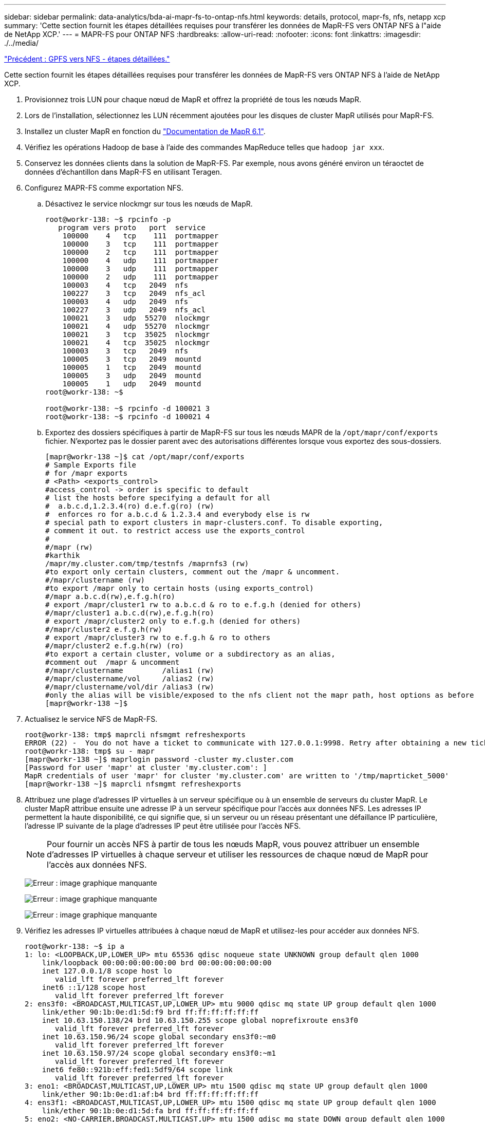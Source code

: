 ---
sidebar: sidebar 
permalink: data-analytics/bda-ai-mapr-fs-to-ontap-nfs.html 
keywords: details, protocol, mapr-fs, nfs, netapp xcp 
summary: 'Cette section fournit les étapes détaillées requises pour transférer les données de MapR-FS vers ONTAP NFS à l"aide de NetApp XCP.' 
---
= MAPR-FS pour ONTAP NFS
:hardbreaks:
:allow-uri-read: 
:nofooter: 
:icons: font
:linkattrs: 
:imagesdir: ./../media/


link:bda-ai-gpfs-to-nfs-detailed-steps.html["Précédent : GPFS vers NFS - étapes détaillées."]

Cette section fournit les étapes détaillées requises pour transférer les données de MapR-FS vers ONTAP NFS à l'aide de NetApp XCP.

. Provisionnez trois LUN pour chaque nœud de MapR et offrez la propriété de tous les nœuds MapR.
. Lors de l'installation, sélectionnez les LUN récemment ajoutées pour les disques de cluster MapR utilisés pour MapR-FS.
. Installez un cluster MapR en fonction du https://mapr.com/docs/61/install.html["Documentation de MapR 6.1"^].
. Vérifiez les opérations Hadoop de base à l'aide des commandes MapReduce telles que `hadoop jar xxx`.
. Conservez les données clients dans la solution de MapR-FS. Par exemple, nous avons généré environ un téraoctet de données d'échantillon dans MapR-FS en utilisant Teragen.
. Configurez MAPR-FS comme exportation NFS.
+
.. Désactivez le service nlockmgr sur tous les nœuds de MapR.
+
....
root@workr-138: ~$ rpcinfo -p
   program vers proto   port  service
    100000    4   tcp    111  portmapper
    100000    3   tcp    111  portmapper
    100000    2   tcp    111  portmapper
    100000    4   udp    111  portmapper
    100000    3   udp    111  portmapper
    100000    2   udp    111  portmapper
    100003    4   tcp   2049  nfs
    100227    3   tcp   2049  nfs_acl
    100003    4   udp   2049  nfs
    100227    3   udp   2049  nfs_acl
    100021    3   udp  55270  nlockmgr
    100021    4   udp  55270  nlockmgr
    100021    3   tcp  35025  nlockmgr
    100021    4   tcp  35025  nlockmgr
    100003    3   tcp   2049  nfs
    100005    3   tcp   2049  mountd
    100005    1   tcp   2049  mountd
    100005    3   udp   2049  mountd
    100005    1   udp   2049  mountd
root@workr-138: ~$
 
root@workr-138: ~$ rpcinfo -d 100021 3
root@workr-138: ~$ rpcinfo -d 100021 4
....
.. Exportez des dossiers spécifiques à partir de MapR-FS sur tous les nœuds MAPR de la `/opt/mapr/conf/exports` fichier. N'exportez pas le dossier parent avec des autorisations différentes lorsque vous exportez des sous-dossiers.
+
....
[mapr@workr-138 ~]$ cat /opt/mapr/conf/exports
# Sample Exports file
# for /mapr exports
# <Path> <exports_control>
#access_control -> order is specific to default
# list the hosts before specifying a default for all
#  a.b.c.d,1.2.3.4(ro) d.e.f.g(ro) (rw)
#  enforces ro for a.b.c.d & 1.2.3.4 and everybody else is rw
# special path to export clusters in mapr-clusters.conf. To disable exporting,
# comment it out. to restrict access use the exports_control
#
#/mapr (rw)
#karthik
/mapr/my.cluster.com/tmp/testnfs /maprnfs3 (rw)
#to export only certain clusters, comment out the /mapr & uncomment.
#/mapr/clustername (rw)
#to export /mapr only to certain hosts (using exports_control)
#/mapr a.b.c.d(rw),e.f.g.h(ro)
# export /mapr/cluster1 rw to a.b.c.d & ro to e.f.g.h (denied for others)
#/mapr/cluster1 a.b.c.d(rw),e.f.g.h(ro)
# export /mapr/cluster2 only to e.f.g.h (denied for others)
#/mapr/cluster2 e.f.g.h(rw)
# export /mapr/cluster3 rw to e.f.g.h & ro to others
#/mapr/cluster2 e.f.g.h(rw) (ro)
#to export a certain cluster, volume or a subdirectory as an alias,
#comment out  /mapr & uncomment
#/mapr/clustername         /alias1 (rw)
#/mapr/clustername/vol     /alias2 (rw)
#/mapr/clustername/vol/dir /alias3 (rw)
#only the alias will be visible/exposed to the nfs client not the mapr path, host options as before
[mapr@workr-138 ~]$
....


. Actualisez le service NFS de MapR-FS.
+
....
root@workr-138: tmp$ maprcli nfsmgmt refreshexports
ERROR (22) -  You do not have a ticket to communicate with 127.0.0.1:9998. Retry after obtaining a new ticket using maprlogin
root@workr-138: tmp$ su - mapr
[mapr@workr-138 ~]$ maprlogin password -cluster my.cluster.com
[Password for user 'mapr' at cluster 'my.cluster.com': ]
MapR credentials of user 'mapr' for cluster 'my.cluster.com' are written to '/tmp/maprticket_5000'
[mapr@workr-138 ~]$ maprcli nfsmgmt refreshexports
....
. Attribuez une plage d'adresses IP virtuelles à un serveur spécifique ou à un ensemble de serveurs du cluster MapR. Le cluster MapR attribue ensuite une adresse IP à un serveur spécifique pour l'accès aux données NFS. Les adresses IP permettent la haute disponibilité, ce qui signifie que, si un serveur ou un réseau présentant une défaillance IP particulière, l'adresse IP suivante de la plage d'adresses IP peut être utilisée pour l'accès NFS.
+

NOTE: Pour fournir un accès NFS à partir de tous les nœuds MapR, vous pouvez attribuer un ensemble d'adresses IP virtuelles à chaque serveur et utiliser les ressources de chaque nœud de MapR pour l'accès aux données NFS.

+
image:bda-ai-image7.png["Erreur : image graphique manquante"]

+
image:bda-ai-image8.png["Erreur : image graphique manquante"]

+
image:bda-ai-image9.png["Erreur : image graphique manquante"]

. Vérifiez les adresses IP virtuelles attribuées à chaque nœud de MapR et utilisez-les pour accéder aux données NFS.
+
....
root@workr-138: ~$ ip a
1: lo: <LOOPBACK,UP,LOWER_UP> mtu 65536 qdisc noqueue state UNKNOWN group default qlen 1000
    link/loopback 00:00:00:00:00:00 brd 00:00:00:00:00:00
    inet 127.0.0.1/8 scope host lo
       valid_lft forever preferred_lft forever
    inet6 ::1/128 scope host
       valid_lft forever preferred_lft forever
2: ens3f0: <BROADCAST,MULTICAST,UP,LOWER_UP> mtu 9000 qdisc mq state UP group default qlen 1000
    link/ether 90:1b:0e:d1:5d:f9 brd ff:ff:ff:ff:ff:ff
    inet 10.63.150.138/24 brd 10.63.150.255 scope global noprefixroute ens3f0
       valid_lft forever preferred_lft forever
    inet 10.63.150.96/24 scope global secondary ens3f0:~m0
       valid_lft forever preferred_lft forever
    inet 10.63.150.97/24 scope global secondary ens3f0:~m1
       valid_lft forever preferred_lft forever
    inet6 fe80::921b:eff:fed1:5df9/64 scope link
       valid_lft forever preferred_lft forever
3: eno1: <BROADCAST,MULTICAST,UP,LOWER_UP> mtu 1500 qdisc mq state UP group default qlen 1000
    link/ether 90:1b:0e:d1:af:b4 brd ff:ff:ff:ff:ff:ff
4: ens3f1: <BROADCAST,MULTICAST,UP,LOWER_UP> mtu 1500 qdisc mq state UP group default qlen 1000
    link/ether 90:1b:0e:d1:5d:fa brd ff:ff:ff:ff:ff:ff
5: eno2: <NO-CARRIER,BROADCAST,MULTICAST,UP> mtu 1500 qdisc mq state DOWN group default qlen 1000
    link/ether 90:1b:0e:d1:af:b5 brd ff:ff:ff:ff:ff:ff
[root@workr-138: ~$
[root@workr-140 ~]# ip a
1: lo: <LOOPBACK,UP,LOWER_UP> mtu 65536 qdisc noqueue state UNKNOWN group default qlen 1000
    link/loopback 00:00:00:00:00:00 brd 00:00:00:00:00:00
    inet 127.0.0.1/8 scope host lo
       valid_lft forever preferred_lft forever
    inet6 ::1/128 scope host
       valid_lft forever preferred_lft forever
2: ens3f0: <BROADCAST,MULTICAST,UP,LOWER_UP> mtu 9000 qdisc mq state UP group default qlen 1000
    link/ether 90:1b:0e:d1:5e:03 brd ff:ff:ff:ff:ff:ff
    inet 10.63.150.140/24 brd 10.63.150.255 scope global noprefixroute ens3f0
       valid_lft forever preferred_lft forever
    inet 10.63.150.92/24 scope global secondary ens3f0:~m0
       valid_lft forever preferred_lft forever
    inet6 fe80::921b:eff:fed1:5e03/64 scope link noprefixroute
       valid_lft forever preferred_lft forever
3: eno1: <BROADCAST,MULTICAST,UP,LOWER_UP> mtu 1500 qdisc mq state UP group default qlen 1000
    link/ether 90:1b:0e:d1:af:9a brd ff:ff:ff:ff:ff:ff
4: ens3f1: <BROADCAST,MULTICAST,UP,LOWER_UP> mtu 1500 qdisc mq state UP group default qlen 1000
    link/ether 90:1b:0e:d1:5e:04 brd ff:ff:ff:ff:ff:ff
5: eno2: <NO-CARRIER,BROADCAST,MULTICAST,UP> mtu 1500 qdisc mq state DOWN group default qlen 1000
    link/ether 90:1b:0e:d1:af:9b brd ff:ff:ff:ff:ff:ff
[root@workr-140 ~]#
....
. Montez le MAPR-FS exporté par NFS à l'aide de l'IP virtuelle attribuée pour vérifier l'opération NFS. Toutefois, cette étape n'est pas requise pour le transfert de données via NetApp XCP.
+
....
root@workr-138: tmp$ mount -v -t nfs 10.63.150.92:/maprnfs3 /tmp/testmount/
mount.nfs: timeout set for Thu Dec  5 15:31:32 2019
mount.nfs: trying text-based options 'vers=4.1,addr=10.63.150.92,clientaddr=10.63.150.138'
mount.nfs: mount(2): Protocol not supported
mount.nfs: trying text-based options 'vers=4.0,addr=10.63.150.92,clientaddr=10.63.150.138'
mount.nfs: mount(2): Protocol not supported
mount.nfs: trying text-based options 'addr=10.63.150.92'
mount.nfs: prog 100003, trying vers=3, prot=6
mount.nfs: trying 10.63.150.92 prog 100003 vers 3 prot TCP port 2049
mount.nfs: prog 100005, trying vers=3, prot=17
mount.nfs: trying 10.63.150.92 prog 100005 vers 3 prot UDP port 2049
mount.nfs: portmap query retrying: RPC: Timed out
mount.nfs: prog 100005, trying vers=3, prot=6
mount.nfs: trying 10.63.150.92 prog 100005 vers 3 prot TCP port 2049
root@workr-138: tmp$ df -h
Filesystem              Size  Used Avail Use% Mounted on
/dev/sda7                84G   48G   37G  57% /
devtmpfs                126G     0  126G   0% /dev
tmpfs                   126G     0  126G   0% /dev/shm
tmpfs                   126G   19M  126G   1% /run
tmpfs                   126G     0  126G   0% /sys/fs/cgroup
/dev/sdd1               3.7T  201G  3.5T   6% /mnt/sdd1
/dev/sda6               946M  220M  726M  24% /boot
tmpfs                    26G     0   26G   0% /run/user/5000
gpfs1                   7.3T  9.1G  7.3T   1% /gpfs1
tmpfs                    26G     0   26G   0% /run/user/0
localhost:/mapr         100G     0  100G   0% /mapr
10.63.150.92:/maprnfs3   53T  8.4G   53T   1% /tmp/testmount
root@workr-138: tmp$
....
. Configurer NetApp XCP pour transférer les données de la passerelle NFS de MapR-FS vers le protocole NFS ONTAP
+
.. Configurer l'emplacement du catalogue pour XCP.
+
....
[root@hdp2 linux]# cat /opt/NetApp/xFiles/xcp/xcp.ini
# Sample xcp config
[xcp]
#catalog =  10.63.150.51:/gpfs1
catalog =  10.63.150.213:/nc_volume1
....
.. Copiez le fichier de licence dans `/opt/NetApp/xFiles/xcp/`.
+
....
root@workr-138: src$ cd /opt/NetApp/xFiles/xcp/
root@workr-138: xcp$ ls -ltrha
total 252K
drwxr-xr-x 3 root   root     16 Apr  4  2019 ..
-rw-r--r-- 1 root   root    105 Dec  5 19:04 xcp.ini
drwxr-xr-x 2 root   root     59 Dec  5 19:04 .
-rw-r--r-- 1 faiz89 faiz89  336 Dec  6 21:12 license
-rw-r--r-- 1 root   root    192 Dec  6 21:13 host
-rw-r--r-- 1 root   root   236K Dec 17 14:12 xcp.log
root@workr-138: xcp$
....
.. Activer XCP à l'aide du `xcp activate` commande.
.. Vérifier la source de l'exportation NFS.
+
....
[root@hdp2 linux]# ./xcp show 10.63.150.92
XCP 1.4-17914d6; (c) 2019 NetApp, Inc.; Licensed to Karthikeyan Nagalingam [NetApp Inc] until Wed Feb  5 11:07:27 2020
getting pmap dump from 10.63.150.92 port 111...
getting export list from 10.63.150.92...
sending 1 mount and 4 nfs requests to 10.63.150.92...
== RPC Services ==
'10.63.150.92': TCP rpc services: MNT v1/3, NFS v3/4, NFSACL v3, NLM v1/3/4, PMAP v2/3/4, STATUS v1
'10.63.150.92': UDP rpc services: MNT v1/3, NFS v4, NFSACL v3, NLM v1/3/4, PMAP v2/3/4, STATUS v1
== NFS Exports ==
 Mounts  Errors  Server
      1       0  10.63.150.92
     Space    Files      Space    Files
      Free     Free       Used     Used Export
  52.3 TiB    53.7B   8.36 GiB    53.7B 10.63.150.92:/maprnfs3
== Attributes of NFS Exports ==
drwxr-xr-x --- root root 2 2 10m51s 10.63.150.92:/maprnfs3
1.77 KiB in (8.68 KiB/s), 3.16 KiB out (15.5 KiB/s), 0s.
[root@hdp2 linux]#
....
.. Transférez les données en utilisant XCP de plusieurs nœuds de MapR des IP source multiples et des adresses IP de destination multiples (LIF ONTAP).
+
....
root@workr-138: linux$ ./xcp_yatin copy --parallel 20 10.63.150.96,10.63.150.97:/maprnfs3/tg4 10.63.150.85,10.63.150.86:/datapipeline_dataset/tg4_dest
XCP 1.6-dev; (c) 2019 NetApp, Inc.; Licensed to Karthikeyan Nagalingam [NetApp Inc] until Wed Feb  5 11:07:27 2020
xcp: WARNING: No index name has been specified, creating one with name: autoname_copy_2019-12-06_21.14.38.652652
xcp: mount '10.63.150.96,10.63.150.97:/maprnfs3/tg4': WARNING: This NFS server only supports 1-second timestamp granularity. This may cause sync to fail because changes will often be undetectable.
 130 scanned, 128 giants, 3.59 GiB in (723 MiB/s), 3.60 GiB out (724 MiB/s), 5s
 130 scanned, 128 giants, 8.01 GiB in (889 MiB/s), 8.02 GiB out (890 MiB/s), 11s
 130 scanned, 128 giants, 12.6 GiB in (933 MiB/s), 12.6 GiB out (934 MiB/s), 16s
 130 scanned, 128 giants, 16.7 GiB in (830 MiB/s), 16.7 GiB out (831 MiB/s), 21s
 130 scanned, 128 giants, 21.1 GiB in (907 MiB/s), 21.1 GiB out (908 MiB/s), 26s
 130 scanned, 128 giants, 25.5 GiB in (893 MiB/s), 25.5 GiB out (894 MiB/s), 31s
 130 scanned, 128 giants, 29.6 GiB in (842 MiB/s), 29.6 GiB out (843 MiB/s), 36s
….
[root@workr-140 linux]# ./xcp_yatin copy  --parallel 20 10.63.150.92:/maprnfs3/tg4_2 10.63.150.85,10.63.150.86:/datapipeline_dataset/tg4_2_dest
XCP 1.6-dev; (c) 2019 NetApp, Inc.; Licensed to Karthikeyan Nagalingam [NetApp Inc] until Wed Feb  5 11:07:27 2020
xcp: WARNING: No index name has been specified, creating one with name: autoname_copy_2019-12-06_21.14.24.637773
xcp: mount '10.63.150.92:/maprnfs3/tg4_2': WARNING: This NFS server only supports 1-second timestamp granularity. This may cause sync to fail because changes will often be undetectable.
 130 scanned, 128 giants, 4.39 GiB in (896 MiB/s), 4.39 GiB out (897 MiB/s), 5s
 130 scanned, 128 giants, 9.94 GiB in (1.10 GiB/s), 9.96 GiB out (1.10 GiB/s), 10s
 130 scanned, 128 giants, 15.4 GiB in (1.09 GiB/s), 15.4 GiB out (1.09 GiB/s), 15s
 130 scanned, 128 giants, 20.1 GiB in (953 MiB/s), 20.1 GiB out (954 MiB/s), 20s
 130 scanned, 128 giants, 24.6 GiB in (928 MiB/s), 24.7 GiB out (929 MiB/s), 25s
 130 scanned, 128 giants, 29.0 GiB in (877 MiB/s), 29.0 GiB out (878 MiB/s), 31s
 130 scanned, 128 giants, 33.2 GiB in (852 MiB/s), 33.2 GiB out (853 MiB/s), 36s
 130 scanned, 128 giants, 37.8 GiB in (941 MiB/s), 37.8 GiB out (942 MiB/s), 41s
 130 scanned, 128 giants, 42.0 GiB in (860 MiB/s), 42.0 GiB out (861 MiB/s), 46s
 130 scanned, 128 giants, 46.1 GiB in (852 MiB/s), 46.2 GiB out (853 MiB/s), 51s
 130 scanned, 128 giants, 50.1 GiB in (816 MiB/s), 50.2 GiB out (817 MiB/s), 56s
 130 scanned, 128 giants, 54.1 GiB in (819 MiB/s), 54.2 GiB out (820 MiB/s), 1m1s
 130 scanned, 128 giants, 58.5 GiB in (897 MiB/s), 58.6 GiB out (898 MiB/s), 1m6s
 130 scanned, 128 giants, 62.9 GiB in (900 MiB/s), 63.0 GiB out (901 MiB/s), 1m11s
 130 scanned, 128 giants, 67.2 GiB in (876 MiB/s), 67.2 GiB out (877 MiB/s), 1m16s
....
.. Vérifier la répartition de charge sur le contrôleur de stockage.
+
....
Hadoop-AFF8080::*> statistics show-periodic -interval 2 -iterations 0 -summary true -object nic_common -counter rx_bytes|tx_bytes -node Hadoop-AFF8080-01 -instance e3b
Hadoop-AFF8080: nic_common.e3b: 12/6/2019 15:55:04
 rx_bytes tx_bytes
 -------- --------
    879MB   4.67MB
    856MB   4.46MB
    973MB   5.66MB
    986MB   5.88MB
    945MB   5.30MB
    920MB   4.92MB
    894MB   4.76MB
    902MB   4.79MB
    886MB   4.68MB
    892MB   4.78MB
    908MB   4.96MB
    905MB   4.85MB
    899MB   4.83MB
Hadoop-AFF8080::*> statistics show-periodic -interval 2 -iterations 0 -summary true -object nic_common -counter rx_bytes|tx_bytes -node Hadoop-AFF8080-01 -instance e9b
Hadoop-AFF8080: nic_common.e9b: 12/6/2019 15:55:07
 rx_bytes tx_bytes
 -------- --------
    950MB   4.93MB
    991MB   5.84MB
    959MB   5.63MB
    914MB   5.06MB
    903MB   4.81MB
    899MB   4.73MB
    892MB   4.71MB
    890MB   4.72MB
    905MB   4.86MB
    902MB   4.90MB
....




link:bda-ai-where-to-find-additional-information.html["Suivant : où trouver des informations supplémentaires ?"]
